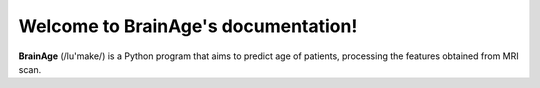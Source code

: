 Welcome to BrainAge's documentation! 
=======

**BrainAge** (/lu'make/) is a Python program that aims to predict age of patients, processing the features obtained from MRI scan.